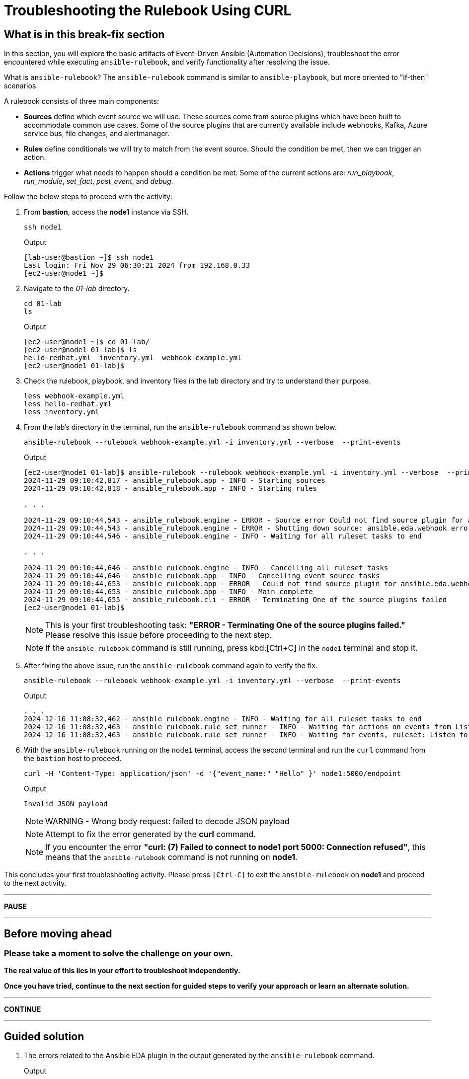 = Troubleshooting the Rulebook Using CURL
:page-attribute: experimental

[#in_this_bfx]
== What is in this break-fix section

In this section, you will explore the basic artifacts of Event-Driven Ansible (Automation Decisions), troubleshoot the error encountered while executing `ansible-rulebook`, and verify functionality after resolving the issue.

What is `ansible-rulebook`? The `ansible-rulebook` command is similar to `ansible-playbook`, but more oriented to "if-then" scenarios.

A rulebook consists of three main components:

* *Sources* define which event source we will use. These sources come from source plugins which have been built to accommodate common use cases. Some of the source plugins that are currently available include webhooks, Kafka, Azure service bus, file changes, and alertmanager.

* *Rules* define conditionals we will try to match from the event source. Should the condition be met, then we can trigger an action.

* *Actions* trigger what needs to happen should a condition be met. Some of the current actions are: __run_playbook__, __run_module__, __set_fact__, __post_event__, and __debug__.


Follow the below steps to proceed with the activity:

. From *bastion*, access the *node1* instance via SSH.
+
[source,sh,role=execute]
----
ssh node1
----
+
.Output
----
[lab-user@bastion ~]$ ssh node1
Last login: Fri Nov 29 06:30:21 2024 from 192.168.0.33
[ec2-user@node1 ~]$ 
----


. Navigate to the _01-lab_ directory.
+
[source,sh,role=execute]
----
cd 01-lab
ls
----
+
.Output
----
[ec2-user@node1 ~]$ cd 01-lab/
[ec2-user@node1 01-lab]$ ls
hello-redhat.yml  inventory.yml  webhook-example.yml
[ec2-user@node1 01-lab]$ 
----

. Check the rulebook, playbook, and inventory files in the lab directory and try to understand their purpose.
+
[source,sh,role=execute]
----
less webhook-example.yml
less hello-redhat.yml
less inventory.yml
----

. From the lab's directory in the terminal, run the `ansible-rulebook` command as shown below.
+
[source,sh,role=execute]
----
ansible-rulebook --rulebook webhook-example.yml -i inventory.yml --verbose  --print-events
----
+
.Output
----
[ec2-user@node1 01-lab]$ ansible-rulebook --rulebook webhook-example.yml -i inventory.yml --verbose  --print-events
2024-11-29 09:10:42,817 - ansible_rulebook.app - INFO - Starting sources
2024-11-29 09:10:42,818 - ansible_rulebook.app - INFO - Starting rules

. . . 

2024-11-29 09:10:44,543 - ansible_rulebook.engine - ERROR - Source error Could not find source plugin for ansible.eda.webhook
2024-11-29 09:10:44,543 - ansible_rulebook.engine - ERROR - Shutting down source: ansible.eda.webhook error : Could not find source plugin for ansible.eda.webhook
2024-11-29 09:10:44,546 - ansible_rulebook.engine - INFO - Waiting for all ruleset tasks to end

. . . 

2024-11-29 09:10:44,646 - ansible_rulebook.engine - INFO - Cancelling all ruleset tasks
2024-11-29 09:10:44,646 - ansible_rulebook.app - INFO - Cancelling event source tasks
2024-11-29 09:10:44,653 - ansible_rulebook.app - ERROR - Could not find source plugin for ansible.eda.webhook
2024-11-29 09:10:44,653 - ansible_rulebook.app - INFO - Main complete
2024-11-29 09:10:44,655 - ansible_rulebook.cli - ERROR - Terminating One of the source plugins failed
[ec2-user@node1 01-lab]$
----
+
NOTE: This is your first troubleshooting task: *"ERROR - Terminating One of the source plugins failed."*  
Please resolve this issue before proceeding to the next step.
+
NOTE: If the `ansible-rulebook` command is still running, press kbd:[Ctrl+C] in the `node1` terminal and stop it. 


. After fixing the above issue, run the `ansible-rulebook` command again to verify the fix.  
+
[source,sh,role=execute]
----
ansible-rulebook --rulebook webhook-example.yml -i inventory.yml --verbose  --print-events
----
+
.Output
----
. . . 
2024-12-16 11:08:32,462 - ansible_rulebook.engine - INFO - Waiting for all ruleset tasks to end
2024-12-16 11:08:32,463 - ansible_rulebook.rule_set_runner - INFO - Waiting for actions on events from Listen for events on a webhook
2024-12-16 11:08:32,463 - ansible_rulebook.rule_set_runner - INFO - Waiting for events, ruleset: Listen for events on a webhook

----

. With the `ansible-rulebook` running on the `node1` terminal, access the second terminal and run the `curl` command from the `bastion` host to proceed.
+
[source,sh,role=execute]
----
curl -H 'Content-Type: application/json' -d '{"event_name:" "Hello" }' node1:5000/endpoint
----
+
.Output
----
Invalid JSON payload
----
+
NOTE: WARNING - Wrong body request: failed to decode JSON payload
+
NOTE: Attempt to fix the error generated by the *curl* command. 
+
NOTE: If you encounter the error *"curl: (7) Failed to connect to node1 port 5000: Connection refused"*, this means that the `ansible-rulebook` command is not running on **node1**.


This concludes your first troubleshooting activity. Please press `[Ctrl-C]` to exit the `ansible-rulebook` on **node1** and proceed to the next activity.

'''

**PAUSE**

'''

== Before moving ahead 

=== Please take a moment to solve the challenge on your own.

**The real value of this lies in your effort to troubleshoot independently.**

**Once you have tried, continue to the next section for guided steps to verify your approach or learn an alternate solution.**

'''

**CONTINUE**

'''

[#guided_solution]
== Guided solution

. The errors related to the Ansible EDA plugin in the output generated by the `ansible-rulebook` command.
+
.Output
----
ERROR - Could not find source plugin for ansible.eda.webhook
...
ERROR - Terminating One of the source plugins failed
----

. Install the Ansible Galaxy collection _ansible.eda_.
+
[source,sh,role=execute]
----
ansible-galaxy collection install ansible.eda
----
+
.Output
----
[ec2-user@node1 01-lab]$ ansible-galaxy collection install ansible.eda
Starting galaxy collection install process
Process install dependency map
Starting collection install process
Downloading https://galaxy.ansible.com/api/v3/plugin/ansible/content/published/collections/artifacts/ansible-eda-2.2.0.tar.gz to /home/ec2-user/.ansible/tmp/ansible-local-31890ne19swmy/tmp9ok98ogw/ansible-eda-2.2.0-r410por3
Installing 'ansible.eda:2.2.0' to '/home/ec2-user/.ansible/collections/ansible_collections/ansible/eda'
ansible.eda:2.2.0 was installed successfully
[ec2-user@node1 01-lab]$ 
----

. Run the `ansible-rulebook` command again.
+
[source,sh,role=execute]
----
ansible-rulebook --rulebook webhook-example.yml -i inventory.yml --verbose  --print-events
----
+
.Output
----
[ec2-user@node1 01-lab]$ ansible-rulebook --rulebook webhook-example.yml -i inventory.yml --verbose  --print-events
2024-11-29 09:18:25,916 - ansible_rulebook.app - INFO - Starting sources
2024-11-29 09:18:25,916 - ansible_rulebook.app - INFO - Starting rules
2024-11-29 09:18:25,917 - drools.ruleset - INFO - Using jar: /usr/lib/python3.9/site-packages/drools/jars/drools-ansible-rulebook-integration-runtime-1.0.6.Final-redhat-00001.jar
2024-11-29 09:18:27 088 [main] INFO org.drools.ansible.rulebook.integration.api.rulesengine.AbstractRulesEvaluator - Start automatic pseudo clock with a tick every 100 milliseconds
2024-11-29 09:18:27,116 - ansible_rulebook.engine - INFO - load source ansible.eda.webhook
2024-11-29 09:18:27,863 - ansible_rulebook.engine - INFO - loading source filter eda.builtin.insert_meta_info
2024-11-29 09:18:28,601 - ansible_rulebook.engine - INFO - Waiting for all ruleset tasks to end
2024-11-29 09:18:28 601 [drools-async-evaluator-thread] INFO org.drools.ansible.rulebook.integration.api.io.RuleExecutorChannel - Async channel connected
2024-11-29 09:18:28,602 - ansible_rulebook.rule_set_runner - INFO - Waiting for actions on events from Listen for events on a webhook
2024-11-29 09:18:28,602 - ansible_rulebook.rule_set_runner - INFO - Waiting for events, ruleset: Listen for events on a webhook

----
+
Note that the command does not error out and waits to listen for events on the webhook.

. In another terminal, run the `curl` command from the bastion host. 
+
[source,sh,role=execute]
----
curl -H 'Content-Type: application/json' -d '{"event_name": "Hello" }' node1:5000/endpoint
----
NOTE: Notice how the semicolon was originally on the inside of the double quotation mark, but in the command above it is on the outside of it.

. Go back to the terminal where the `ansible-rulebook` command was running and observe the output generated.
+
.Output
----

. . .

** 2024-11-29 09:22:07.667842 [received event] ******************************************************************************************************
Ruleset: Listen for events on a webhook
Event:
{'meta': {'endpoint': 'endpoint',
          'headers': {'Accept': '*/*',
                      'Content-Length': '24',
                      'Content-Type': 'application/json',
                      'Host': 'node1:5000',
                      'User-Agent': 'curl/7.76.1'},
          'received_at': '2024-11-29T09:22:07.666975Z',
          'source': {'name': 'ansible.eda.webhook',
                     'type': 'ansible.eda.webhook'},
          'uuid': '5a9303b6-4863-4be7-b0da-7367afc21d6f'},
 'payload': {'event_name': 'Hello'}}
*****************************************************************************************************************************************************
2024-11-29 09:22:07 672 [main] INFO org.drools.ansible.rulebook.integration.api.rulesengine.MemoryMonitorUtil - Memory occupation threshold set to 90%
2024-11-29 09:22:07 672 [main] INFO org.drools.ansible.rulebook.integration.api.rulesengine.MemoryMonitorUtil - Memory check event count threshold set to 64
2024-11-29 09:22:07 672 [main] INFO org.drools.ansible.rulebook.integration.api.rulesengine.MemoryMonitorUtil - Exit above memory occupation threshold set to false

PLAY [localhost] ***************************************************************

TASK [Gathering Facts] *********************************************************
ok: [localhost]

TASK [debug] *******************************************************************
ok: [localhost] => {
    "msg": "Hello Red Hat"
}

PLAY RECAP *********************************************************************
localhost                  : ok=2    changed=0    unreachable=0    failed=0    skipped=0    rescued=0    ignored=0   
2024-11-29 09:22:11,026 - ansible_rulebook.action.runner - INFO - Ansible runner Queue task cancelled
2024-11-29 09:22:11,027 - ansible_rulebook.action.run_playbook - INFO - Ansible runner rc: 0, status: successful
----
+
Observe that Event-Driven captured the *Hello* event as mentioned in the rulebook and executed the playbook to print the *Hello Red Hat* message.

Press kbd:[Ctrl-C] to exit the `ansible-rulebook` on **node1**.
